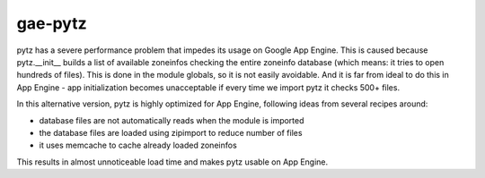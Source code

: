 gae-pytz
========
pytz has a severe performance problem that impedes its usage on Google App
Engine. This is caused because pytz.__init__ builds a list of available
zoneinfos checking the entire zoneinfo database (which means: it tries to open
hundreds of files). This is done in the module globals, so it is not easily
avoidable. And it is far from ideal to do this in App Engine - app
initialization becomes unacceptable if every time we import pytz it checks
500+ files.

In this alternative version, pytz is highly optimized for App Engine, following
ideas from several recipes around:

- database files are not automatically reads when the module is imported
- the database files are loaded using zipimport to reduce number of files
- it uses memcache to cache already loaded zoneinfos

This results in almost unnoticeable load time and makes pytz usable on App
Engine.


